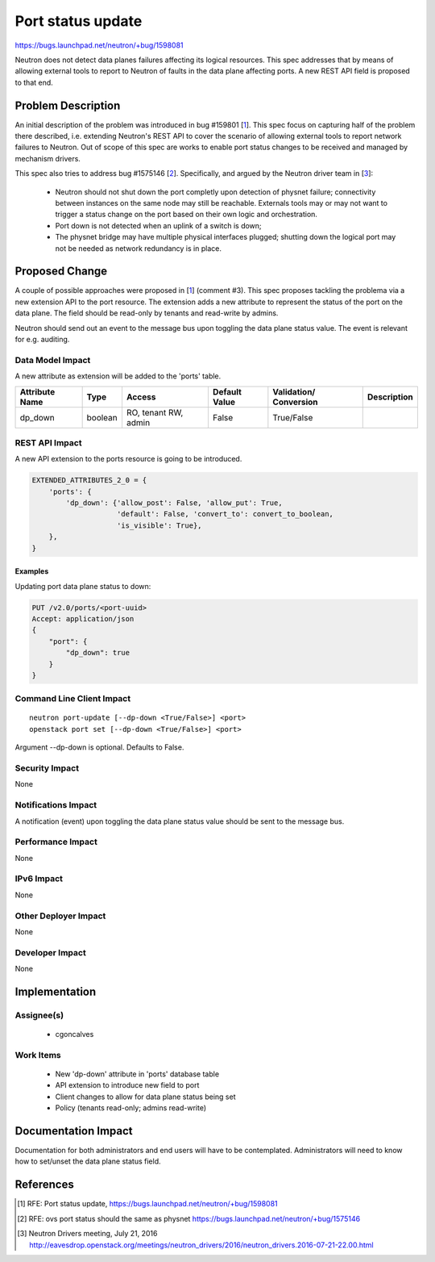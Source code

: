 ..
 This work is licensed under a Creative Commons Attribution 3.0 Unported
 License.

 http://creativecommons.org/licenses/by/3.0/legalcode

====================================
Port status update
====================================

https://bugs.launchpad.net/neutron/+bug/1598081

Neutron does not detect data planes failures affecting its logical resources.
This spec addresses that by means of allowing external tools to report to
Neutron of faults in the data plane affecting ports. A new REST API field is
proposed to that end.


Problem Description
===================

An initial description of the problem was introduced in bug #159801 [1_]. This
spec focus on capturing half of the problem there described, i.e. extending
Neutron's REST API to cover the scenario of allowing external tools to report
network failures to Neutron. Out of scope of this spec are works to enable port
status changes to be received and managed by mechanism drivers.

This spec also tries to address bug #1575146 [2_]. Specifically, and argued by
the Neutron driver team in [3_]:

 * Neutron should not shut down the port completly upon detection of physnet
   failure; connectivity between instances on the same node may still be
   reachable. Externals tools may or may not want to trigger a status change on
   the port based on their own logic and orchestration.

 * Port down is not detected when an uplink of a switch is down;

 * The physnet bridge may have multiple physical interfaces plugged; shutting
   down the logical port may not be needed as network redundancy is in place.


Proposed Change
===============

A couple of possible approaches were proposed in [1_] (comment #3). This spec
proposes tackling the problema via a new extension API to the port resource.
The extension adds a new attribute to represent the status of the port on the
data plane. The field should be read-only by tenants and read-write by admins.

Neutron should send out an event to the message bus upon toggling the data
plane status value. The event is relevant for e.g. auditing.


Data Model Impact
-----------------

A new attribute as extension will be added to the 'ports' table.

+------------+-------+----------+---------+--------------------+--------------+
|Attribute   |Type   |Access    |Default  |Validation/         |Description   |
|Name        |       |          |Value    |Conversion          |              |
+============+=======+==========+=========+====================+==============+
|dp_down     |boolean|RO, tenant|False    |True/False          |              |
|            |       |RW, admin |         |                    |              |
+------------+-------+----------+---------+--------------------+--------------+


REST API Impact
---------------

A new API extension to the ports resource is going to be introduced.

.. code-block:: python

  EXTENDED_ATTRIBUTES_2_0 = {
      'ports': {
          'dp_down': {'allow_post': False, 'allow_put': True,
                      'default': False, 'convert_to': convert_to_boolean,
                      'is_visible': True},
      },
  }


Examples
~~~~~~~~

Updating port data plane status to down:

.. code-block:: json

   PUT /v2.0/ports/<port-uuid>
   Accept: application/json
   {
       "port": {
           "dp_down": true
       }
   }



Command Line Client Impact
--------------------------

::

  neutron port-update [--dp-down <True/False>] <port>
  openstack port set [--dp-down <True/False>] <port>

Argument --dp-down is optional. Defaults to False.


Security Impact
---------------

None

Notifications Impact
--------------------

A notification (event) upon toggling the data plane status value should be sent
to the message bus.

Performance Impact
------------------

None

IPv6 Impact
-----------

None

Other Deployer Impact
---------------------

None

Developer Impact
----------------

None

Implementation
==============

Assignee(s)
-----------

 * cgoncalves

Work Items
----------

 * New 'dp-down' attribute in 'ports' database table
 * API extension to introduce new field to port
 * Client changes to allow for data plane status being set
 * Policy (tenants read-only; admins read-write)


Documentation Impact
====================

Documentation for both administrators and end users will have to be
contemplated. Administrators will need to know how to set/unset the data plane
status field.


References
==========

.. [1] RFE: Port status update,
   https://bugs.launchpad.net/neutron/+bug/1598081

.. [2] RFE: ovs port status should the same as physnet
   https://bugs.launchpad.net/neutron/+bug/1575146

.. [3] Neutron Drivers meeting, July 21, 2016
   http://eavesdrop.openstack.org/meetings/neutron_drivers/2016/neutron_drivers.2016-07-21-22.00.html
